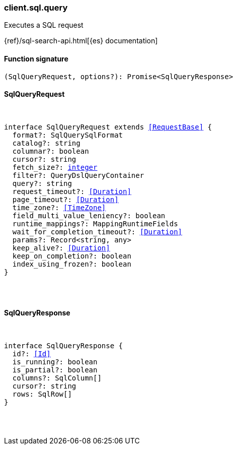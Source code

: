 [[reference-sql-query]]

////////
===========================================================================================================================
||                                                                                                                       ||
||                                                                                                                       ||
||                                                                                                                       ||
||        ██████╗ ███████╗ █████╗ ██████╗ ███╗   ███╗███████╗                                                            ||
||        ██╔══██╗██╔════╝██╔══██╗██╔══██╗████╗ ████║██╔════╝                                                            ||
||        ██████╔╝█████╗  ███████║██║  ██║██╔████╔██║█████╗                                                              ||
||        ██╔══██╗██╔══╝  ██╔══██║██║  ██║██║╚██╔╝██║██╔══╝                                                              ||
||        ██║  ██║███████╗██║  ██║██████╔╝██║ ╚═╝ ██║███████╗                                                            ||
||        ╚═╝  ╚═╝╚══════╝╚═╝  ╚═╝╚═════╝ ╚═╝     ╚═╝╚══════╝                                                            ||
||                                                                                                                       ||
||                                                                                                                       ||
||    This file is autogenerated, DO NOT send pull requests that changes this file directly.                             ||
||    You should update the script that does the generation, which can be found in:                                      ||
||    https://github.com/elastic/elastic-client-generator-js                                                             ||
||                                                                                                                       ||
||    You can run the script with the following command:                                                                 ||
||       npm run elasticsearch -- --version <version>                                                                    ||
||                                                                                                                       ||
||                                                                                                                       ||
||                                                                                                                       ||
===========================================================================================================================
////////

[discrete]
=== client.sql.query

Executes a SQL request

{ref}/sql-search-api.html[{es} documentation]

[discrete]
==== Function signature

[source,ts]
----
(SqlQueryRequest, options?): Promise<SqlQueryResponse>
----

[discrete]
==== SqlQueryRequest

[pass]
++++
<pre>
++++
interface SqlQueryRequest extends <<RequestBase>> {
  format?: SqlQuerySqlFormat
  catalog?: string
  columnar?: boolean
  cursor?: string
  fetch_size?: <<_integer, integer>>
  filter?: QueryDslQueryContainer
  query?: string
  request_timeout?: <<Duration>>
  page_timeout?: <<Duration>>
  time_zone?: <<TimeZone>>
  field_multi_value_leniency?: boolean
  runtime_mappings?: MappingRuntimeFields
  wait_for_completion_timeout?: <<Duration>>
  params?: Record<string, any>
  keep_alive?: <<Duration>>
  keep_on_completion?: boolean
  index_using_frozen?: boolean
}

[pass]
++++
</pre>
++++
[discrete]
==== SqlQueryResponse

[pass]
++++
<pre>
++++
interface SqlQueryResponse {
  id?: <<Id>>
  is_running?: boolean
  is_partial?: boolean
  columns?: SqlColumn[]
  cursor?: string
  rows: SqlRow[]
}

[pass]
++++
</pre>
++++
